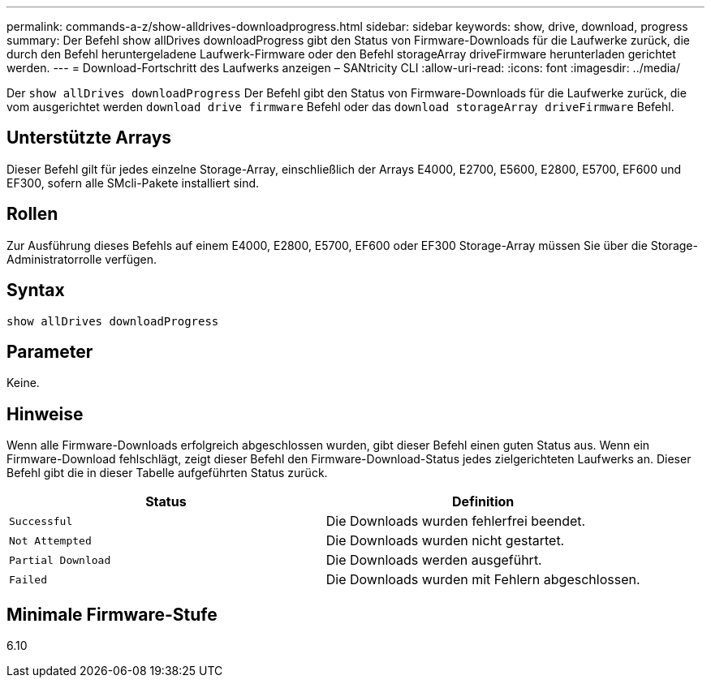 ---
permalink: commands-a-z/show-alldrives-downloadprogress.html 
sidebar: sidebar 
keywords: show, drive, download, progress 
summary: Der Befehl show allDrives downloadProgress gibt den Status von Firmware-Downloads für die Laufwerke zurück, die durch den Befehl heruntergeladene Laufwerk-Firmware oder den Befehl storageArray driveFirmware herunterladen gerichtet werden. 
---
= Download-Fortschritt des Laufwerks anzeigen – SANtricity CLI
:allow-uri-read: 
:icons: font
:imagesdir: ../media/


[role="lead"]
Der `show allDrives downloadProgress` Der Befehl gibt den Status von Firmware-Downloads für die Laufwerke zurück, die vom ausgerichtet werden `download drive firmware` Befehl oder das `download storageArray driveFirmware` Befehl.



== Unterstützte Arrays

Dieser Befehl gilt für jedes einzelne Storage-Array, einschließlich der Arrays E4000, E2700, E5600, E2800, E5700, EF600 und EF300, sofern alle SMcli-Pakete installiert sind.



== Rollen

Zur Ausführung dieses Befehls auf einem E4000, E2800, E5700, EF600 oder EF300 Storage-Array müssen Sie über die Storage-Administratorrolle verfügen.



== Syntax

[source, cli]
----
show allDrives downloadProgress
----


== Parameter

Keine.



== Hinweise

Wenn alle Firmware-Downloads erfolgreich abgeschlossen wurden, gibt dieser Befehl einen guten Status aus. Wenn ein Firmware-Download fehlschlägt, zeigt dieser Befehl den Firmware-Download-Status jedes zielgerichteten Laufwerks an. Dieser Befehl gibt die in dieser Tabelle aufgeführten Status zurück.

[cols="2*"]
|===
| Status | Definition 


 a| 
`Successful`
 a| 
Die Downloads wurden fehlerfrei beendet.



 a| 
`Not Attempted`
 a| 
Die Downloads wurden nicht gestartet.



 a| 
`Partial Download`
 a| 
Die Downloads werden ausgeführt.



 a| 
`Failed`
 a| 
Die Downloads wurden mit Fehlern abgeschlossen.

|===


== Minimale Firmware-Stufe

6.10
